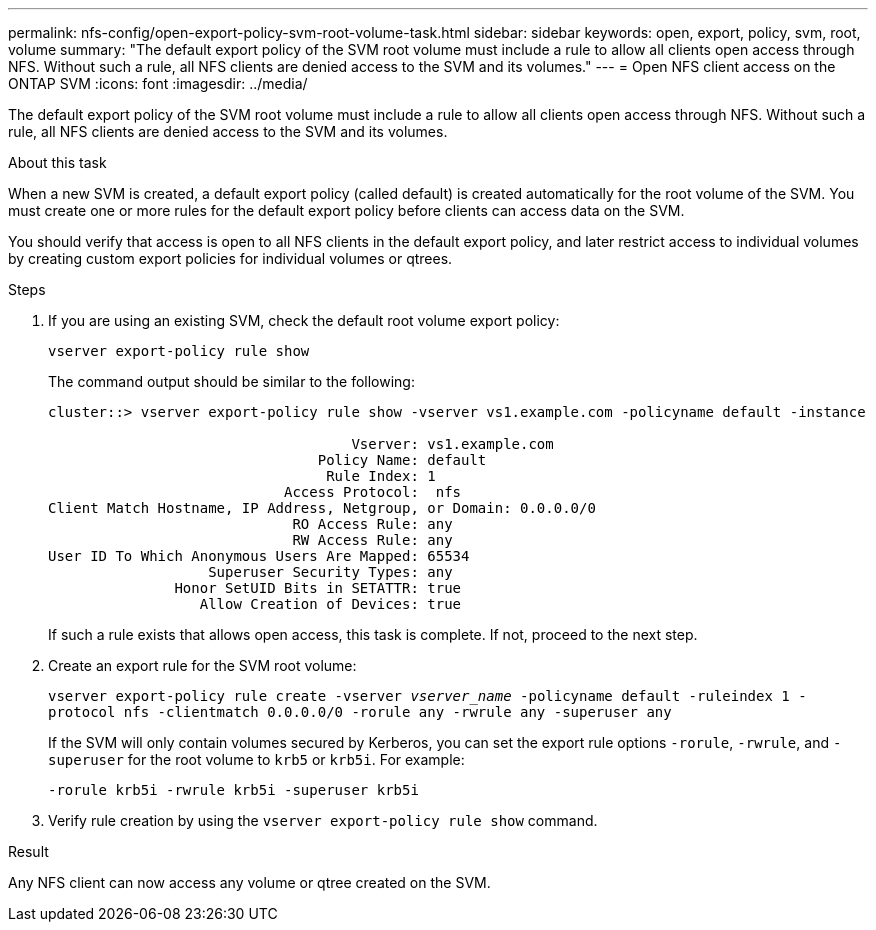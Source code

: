---
permalink: nfs-config/open-export-policy-svm-root-volume-task.html
sidebar: sidebar
keywords: open, export, policy, svm, root, volume
summary: "The default export policy of the SVM root volume must include a rule to allow all clients open access through NFS. Without such a rule, all NFS clients are denied access to the SVM and its volumes."
---
= Open NFS client access on the ONTAP SVM
:icons: font
:imagesdir: ../media/

[.lead]
The default export policy of the SVM root volume must include a rule to allow all clients open access through NFS. Without such a rule, all NFS clients are denied access to the SVM and its volumes.

.About this task

When a new SVM is created, a default export policy (called default) is created automatically for the root volume of the SVM. You must create one or more rules for the default export policy before clients can access data on the SVM.

You should verify that access is open to all NFS clients in the default export policy, and later restrict access to individual volumes by creating custom export policies for individual volumes or qtrees.

.Steps

. If you are using an existing SVM, check the default root volume export policy:
+
`vserver export-policy rule show`
+
The command output should be similar to the following:
+
----

cluster::> vserver export-policy rule show -vserver vs1.example.com -policyname default -instance

                                    Vserver: vs1.example.com
                                Policy Name: default
                                 Rule Index: 1
                            Access Protocol:  nfs
Client Match Hostname, IP Address, Netgroup, or Domain: 0.0.0.0/0
                             RO Access Rule: any
                             RW Access Rule: any
User ID To Which Anonymous Users Are Mapped: 65534
                   Superuser Security Types: any
               Honor SetUID Bits in SETATTR: true
                  Allow Creation of Devices: true
----
+
If such a rule exists that allows open access, this task is complete. If not, proceed to the next step.

. Create an export rule for the SVM root volume:
+
`vserver export-policy rule create -vserver _vserver_name_ -policyname default -ruleindex 1 -protocol nfs -clientmatch 0.0.0.0/0 -rorule any ‑rwrule any -superuser any`
+
If the SVM will only contain volumes secured by Kerberos, you can set the export rule options `-rorule`, `-rwrule`, and `-superuser` for the root volume to `krb5` or `krb5i`. For example:
+
`-rorule krb5i -rwrule krb5i -superuser krb5i`

. Verify rule creation by using the `vserver export-policy rule show` command.

.Result

Any NFS client can now access any volume or qtree created on the SVM.


// 2025 May 23, ONTAPDOC-2982